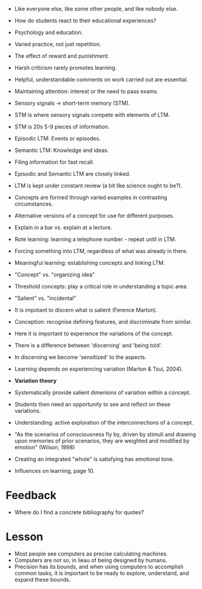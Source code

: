   * Like everyone else, like some other people, and like nobody else.
  * How do students react to their educational experiences?

  * Psychology and education.
  * Varied practice, not just repetition.
  * The effect of reward and punishment.
  * Harsh criticism rarely promotes learning.
  * Helpful, understandable comments on work carried out are essential.

  * Maintaining attention: interest or the need to pass exams.
  * Sensory signals -> short-term memory (STM).
  * STM is where sensory signals compete with elements of LTM.
  * STM is 20s 5-9 pieces of information.

  * Episodic LTM: Events or episodes.
  * Semantic LTM: Knowledge and ideas.
  * Filing information for fast recall.
  * Episodic and Semantic LTM are closely linked.
  * LTM is kept under constant review (a bit like science ought to be?).
  * Concepts are formed through varied examples in contrasting circumstances.

  * Alternative versions of a concept for use for different purposes.
  * Explain in a bar vs. explain at a lecture.

  * Rote learning: learning a telephone number - repeat until in LTM.
  * Forcing something into LTM, regardless of what was already in there.
  * Meaningful learning: establishing concepts and linking LTM.

  * "Concept" vs. "organizing idea"
  * Threshold concepts: play a critical role in understanding a topic area.
  * "Salient" vs. "incidental"
  * It is impotant to discern what is salient (Ference Marton).
  * Conception: recognise defining features, and discriminate from similar.
  * Here it is important to experience the variations of the concept.

  * There is a difference between 'discerning' and 'being told'.
  * In discerning we become 'sensitized' to the aspects.
  * Learning depends on experiencing variation (Marton & Tsui, 2004).

  * *Variation theory*
  * Systematically provide salient dimenions of variation within a concept.
  * Students then need an opportunity to see and reflect on these variations.
  * Understanding: active exploration of the interconnections of a concept.

  * "As the scenarios of consciousness fly by, driven by stimuli and drawing
    upon memories of prior scenarios, they are weighted and modified by
    emotion" (Wilson, 1998)

  * Creating an integrated "whole" is satisfying has emotional tone.

  * Influences on learning, page 10.

* Feedback
  * Where do I find a concrete bibliography for quotes?

* Lesson
  * Most people see computers as precise calculating machines.
  * Computers are not so, in lieau of being designed by humans.
  * Precision has its bounds, and when using computers to accomplish common
    tasks, it is important to be ready to explore, understand, and expand
    these bounds.
